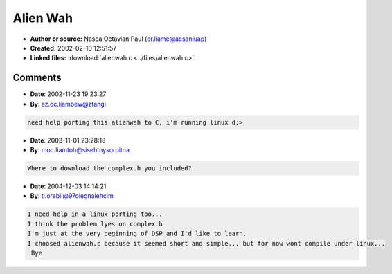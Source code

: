 Alien Wah
=========

- **Author or source:** Nasca Octavian Paul (or.liame@acsanluap)
- **Created:** 2002-02-10 12:51:57

- **Linked files:** :download:`alienwah.c <../files/alienwah.c>`.

.. code-block:: text
    :caption: notes

    "I found this algoritm by "playing around" with complex numbers. Please email me your
    opinions about it.
    
    Paul."
    



Comments
--------

- **Date**: 2002-11-23 19:23:27
- **By**: az.oc.liambew@ztangi

.. code-block:: text

    need help porting this alienwah to C, i'm running linux d;>

- **Date**: 2003-11-01 23:28:18
- **By**: moc.liamtoh@sisehtnysorpitna

.. code-block:: text

    Where to download the complex.h you included?

- **Date**: 2004-12-03 14:14:21
- **By**: ti.orebil@97olegnalehcim

.. code-block:: text

    I need help in a linux porting too... 
    I think the problem lyes on complex.h
    I'm just at the very beginning of DSP and I'd like to learn. 
    I choosed alienwah.c because it seemed short and simple... but for now wont compile under linux... 
     Bye

